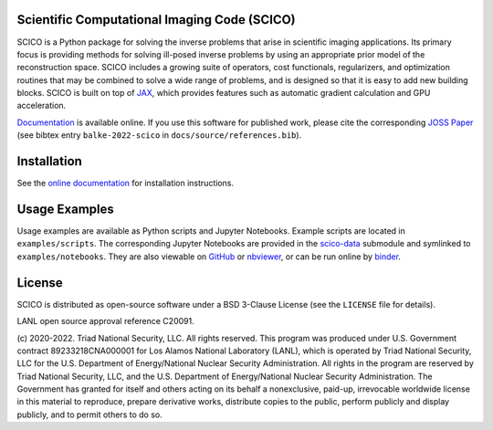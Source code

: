 .. image:: https://img.shields.io/badge/python-3.7+-green.svg
    :target: https://www.python.org/
    :alt: Python >= 3.7

.. image:: https://img.shields.io/github/license/lanl/scico.svg
    :target: https://github.com/lanl/scico/blob/main/LICENSE
    :alt: Package License

.. image:: https://img.shields.io/badge/code%20style-black-000000.svg
    :target: https://github.com/psf/black
    :alt: Code style

.. image:: https://readthedocs.org/projects/scico/badge/?version=latest
    :target: http://scico.readthedocs.io/en/latest/?badge=latest
    :alt: Documentation Status

.. image:: https://github.com/lanl/scico/actions/workflows/lint.yml/badge.svg
   :target: https://github.com/lanl/scico/actions/workflows/lint.yml
   :alt: Lint status

.. image:: https://github.com/lanl/scico/actions/workflows/pytest.yml/badge.svg
   :target: https://github.com/lanl/scico/actions/workflows/pytest.yml
   :alt: Test status

.. image:: https://codecov.io/gh/lanl/scico/branch/main/graph/badge.svg?token=wQimmjnzFf
   :target: https://codecov.io/gh/lanl/scico
   :alt: Test coverage

.. image:: https://www.codefactor.io/repository/github/lanl/scico/badge/main
   :target: https://www.codefactor.io/repository/github/lanl/scico/overview/main
   :alt: CodeFactor

.. image:: https://badge.fury.io/py/scico.svg
   :target: https://badge.fury.io/py/scico
   :alt: PyPI package version

.. image:: https://static.pepy.tech/personalized-badge/scico?period=month&left_color=grey&right_color=brightgreen
   :target: https://pepy.tech/project/scico
   :alt: PyPI download statistics

.. image:: https://raw.githubusercontent.com/jupyter/design/master/logos/Badges/nbviewer_badge.svg
   :target: https://nbviewer.jupyter.org/github/lanl/scico-data/tree/main/notebooks/index.ipynb
   :alt: View notebooks at nbviewer

.. image:: https://mybinder.org/badge_logo.svg
   :target: https://mybinder.org/v2/gh/lanl/scico-data/binder?labpath=notebooks%2Findex.ipynb
   :alt: Run notebooks on binder

.. image:: https://colab.research.google.com/assets/colab-badge.svg
   :target: https://colab.research.google.com/github/lanl/scico-data/blob/colab/notebooks/index.ipynb
   :alt: Run notebooks on google colab

.. image:: https://joss.theoj.org/papers/10.21105/joss.04722/status.svg
   :target: https://doi.org/10.21105/joss.04722
   :alt: JOSS paper



Scientific Computational Imaging Code (SCICO)
=============================================

SCICO is a Python package for solving the inverse problems that arise in scientific imaging applications. Its primary focus is providing methods for solving ill-posed inverse problems by using an appropriate prior model of the reconstruction space. SCICO includes a growing suite of operators, cost functionals, regularizers, and optimization routines that may be combined to solve a wide range of problems, and is designed so that it is easy to add new building blocks. SCICO is built on top of `JAX <https://github.com/google/jax>`_, which provides features such as automatic gradient calculation and GPU acceleration.

`Documentation <https://scico.rtfd.io/>`_ is available online. If you use this software for published work, please cite the corresponding `JOSS Paper <https://doi.org/10.21105/joss.04722>`_ (see bibtex entry ``balke-2022-scico`` in ``docs/source/references.bib``).


Installation
============

See the `online documentation <https://scico.rtfd.io/en/latest/install.html>`_ for installation instructions.


Usage Examples
==============

Usage examples are available as Python scripts and Jupyter Notebooks. Example scripts are located in ``examples/scripts``. The corresponding Jupyter Notebooks are provided in the `scico-data <https://github.com/lanl/scico-data>`_ submodule and symlinked to ``examples/notebooks``. They are also viewable on `GitHub <https://github.com/lanl/scico-data/tree/main/notebooks>`_ or `nbviewer <https://nbviewer.jupyter.org/github/lanl/scico-data/tree/main/notebooks/index.ipynb>`_, or can be run online by `binder <https://mybinder.org/v2/gh/lanl/scico-data/binder?labpath=notebooks%2Findex.ipynb>`_.


License
=======

SCICO is distributed as open-source software under a BSD 3-Clause License (see the ``LICENSE`` file for details).

LANL open source approval reference C20091.

(c) 2020-2022. Triad National Security, LLC. All rights reserved.
This program was produced under U.S. Government contract 89233218CNA000001 for Los Alamos National Laboratory (LANL), which is operated by Triad National Security, LLC for the U.S. Department of Energy/National Nuclear Security Administration. All rights in the program are reserved by Triad National Security, LLC, and the U.S. Department of Energy/National Nuclear Security Administration. The Government has granted for itself and others acting on its behalf a nonexclusive, paid-up, irrevocable worldwide license in this material to reproduce, prepare derivative works, distribute copies to the public, perform publicly and display publicly, and to permit others to do so.

